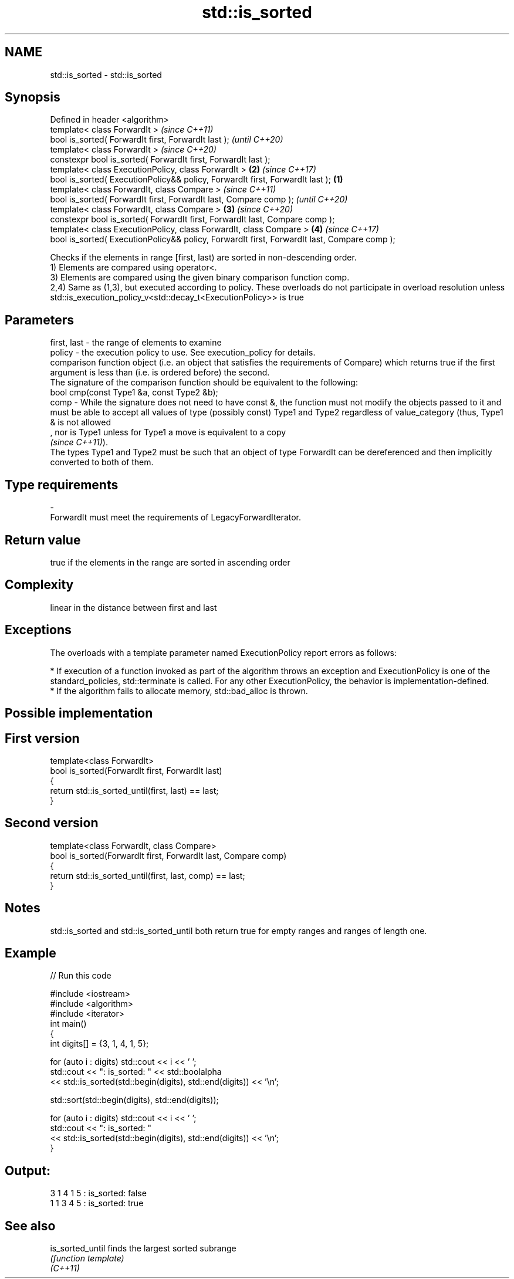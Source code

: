 .TH std::is_sorted 3 "2020.03.24" "http://cppreference.com" "C++ Standard Libary"
.SH NAME
std::is_sorted \- std::is_sorted

.SH Synopsis

  Defined in header <algorithm>
  template< class ForwardIt >                                                                        \fI(since C++11)\fP
  bool is_sorted( ForwardIt first, ForwardIt last );                                                 \fI(until C++20)\fP
  template< class ForwardIt >                                                                        \fI(since C++20)\fP
  constexpr bool is_sorted( ForwardIt first, ForwardIt last );
  template< class ExecutionPolicy, class ForwardIt >                                             \fB(2)\fP \fI(since C++17)\fP
  bool is_sorted( ExecutionPolicy&& policy, ForwardIt first, ForwardIt last );               \fB(1)\fP
  template< class ForwardIt, class Compare >                                                                        \fI(since C++11)\fP
  bool is_sorted( ForwardIt first, ForwardIt last, Compare comp );                                                  \fI(until C++20)\fP
  template< class ForwardIt, class Compare >                                                     \fB(3)\fP                \fI(since C++20)\fP
  constexpr bool is_sorted( ForwardIt first, ForwardIt last, Compare comp );
  template< class ExecutionPolicy, class ForwardIt, class Compare >                                  \fB(4)\fP            \fI(since C++17)\fP
  bool is_sorted( ExecutionPolicy&& policy, ForwardIt first, ForwardIt last, Compare comp );

  Checks if the elements in range [first, last) are sorted in non-descending order.
  1) Elements are compared using operator<.
  3) Elements are compared using the given binary comparison function comp.
  2,4) Same as (1,3), but executed according to policy. These overloads do not participate in overload resolution unless std::is_execution_policy_v<std::decay_t<ExecutionPolicy>> is true

.SH Parameters


  first, last - the range of elements to examine
  policy      - the execution policy to use. See execution_policy for details.
                comparison function object (i.e. an object that satisfies the requirements of Compare) which returns true if the first argument is less than (i.e. is ordered before) the second.
                The signature of the comparison function should be equivalent to the following:
                bool cmp(const Type1 &a, const Type2 &b);
  comp        - While the signature does not need to have const &, the function must not modify the objects passed to it and must be able to accept all values of type (possibly const) Type1 and Type2 regardless of value_category (thus, Type1 & is not allowed
                , nor is Type1 unless for Type1 a move is equivalent to a copy
                \fI(since C++11)\fP).
                The types Type1 and Type2 must be such that an object of type ForwardIt can be dereferenced and then implicitly converted to both of them. 
.SH Type requirements
  -
  ForwardIt must meet the requirements of LegacyForwardIterator.


.SH Return value

  true if the elements in the range are sorted in ascending order

.SH Complexity

  linear in the distance between first and last

.SH Exceptions

  The overloads with a template parameter named ExecutionPolicy report errors as follows:

  * If execution of a function invoked as part of the algorithm throws an exception and ExecutionPolicy is one of the standard_policies, std::terminate is called. For any other ExecutionPolicy, the behavior is implementation-defined.
  * If the algorithm fails to allocate memory, std::bad_alloc is thrown.


.SH Possible implementation


.SH First version

    template<class ForwardIt>
    bool is_sorted(ForwardIt first, ForwardIt last)
    {
        return std::is_sorted_until(first, last) == last;
    }

.SH Second version

    template<class ForwardIt, class Compare>
    bool is_sorted(ForwardIt first, ForwardIt last, Compare comp)
    {
        return std::is_sorted_until(first, last, comp) == last;
    }



.SH Notes

  std::is_sorted and std::is_sorted_until both return true for empty ranges and ranges of length one.

.SH Example

  
// Run this code

    #include <iostream>
    #include <algorithm>
    #include <iterator>
    int main()
    {
        int digits[] = {3, 1, 4, 1, 5};

        for (auto i : digits) std::cout << i << ' ';
        std::cout << ": is_sorted: " << std::boolalpha
                  << std::is_sorted(std::begin(digits), std::end(digits)) << '\\n';

        std::sort(std::begin(digits), std::end(digits));

        for (auto i : digits) std::cout << i << ' ';
        std::cout << ": is_sorted: "
                  << std::is_sorted(std::begin(digits), std::end(digits)) << '\\n';
    }

.SH Output:

    3 1 4 1 5 : is_sorted: false
    1 1 3 4 5 : is_sorted: true


.SH See also



  is_sorted_until finds the largest sorted subrange
                  \fI(function template)\fP
  \fI(C++11)\fP




